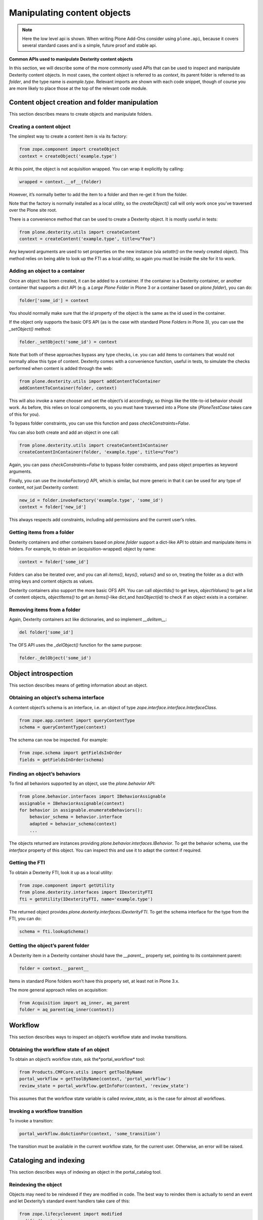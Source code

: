 Manipulating content objects
============================

.. note::
    Here the low level api is shown.
    When writing Plone Add-Ons consider using ``plone.api``, because it covers several standard cases and is a simple, future proof and stable api.

**Common APIs used to manipulate Dexterity content objects**

In this section, we will describe some of the more commonly used APIs
that can be used to inspect and manipulate Dexterity content objects. In
most cases, the content object is referred to as *context*, its parent
folder is referred to as *folder*, and the type name is *example.type*.
Relevant imports are shown with each code snippet, though of course you
are more likely to place those at the top of the relevant code module.

Content object creation and folder manipulation
-----------------------------------------------

This section describes means to create objects and manipulate folders.

Creating a content object
~~~~~~~~~~~~~~~~~~~~~~~~~

The simplest way to create a content item is via its factory:

.. code-block:: python

    from zope.component import createObject
    context = createObject('example.type')

At this point, the object is not acquisition wrapped. You can wrap it
explicitly by calling:

.. code-block:: python

    wrapped = context.__of__(folder)

However, it’s normally better to add the item to a folder and then
re-get it from the folder.

Note that the factory is normally installed as a local utility, so the
*createObject()* call will only work once you’ve traversed over the
Plone site root.

There is a convenience method that can be used to create a Dexterity
object. It is mostly useful in tests:

.. code-block:: python

    from plone.dexterity.utils import createContent
    context = createContent('example.type', title=u"Foo")

Any keyword arguments are used to set properties on the new instance
(via *setattr()* on the newly created object). This method relies on
being able to look up the FTI as a local utility, so again you must be
inside the site for it to work.

Adding an object to a container
~~~~~~~~~~~~~~~~~~~~~~~~~~~~~~~

Once an object has been created, it can be added to a container. If the
container is a Dexterity container, or another container that supports a
dict API (e.g. a *Large Plone Folder* in Plone 3 or a container based on
*plone.folder*), you can do:

.. code-block:: python

    folder['some_id'] = context

You should normally make sure that the *id* property of the object is
the same as the id used in the container.

If the object only supports the basic OFS API (as is the case with
standard Plone *Folders* in Plone 3), you can use the *\_setObject()*
method:

.. code-block:: python

    folder._setObject('some_id') = context

Note that both of these approaches bypass any type checks, i.e. you can
add items to containers that would not normally allow this type of
content. Dexterity comes with a convenience function, useful in tests,
to simulate the checks performed when content is added through the web:

.. code-block:: python

    from plone.dexterity.utils import addContentToContainer
    addContentToContainer(folder, context)

This will also invoke a name chooser and set the object’s id
accordingly, so things like the title-to-id behavior should work. As
before, this relies on local components, so you must have traversed into
a Plone site (*PloneTestCase* takes care of this for you).

To bypass folder constraints, you can use this function and pass
*checkConstraints=False*.

You can also both create and add an object in one call:

.. code-block:: python

    from plone.dexterity.utils import createContentInContainer
    createContentInContainer(folder, 'example.type', title=u"Foo")

Again, you can pass *checkConstraints=False* to bypass folder
constraints, and pass object properties as keyword arguments.

Finally, you can use the *invokeFactory()* API, which is similar, but
more generic in that it can be used for any type of content, not just
Dexterity content:

.. code-block:: python

    new_id = folder.invokeFactory('example.type', 'some_id')
    context = folder['new_id']

This always respects add constraints, including add permissions and the
current user’s roles.

Getting items from a folder
~~~~~~~~~~~~~~~~~~~~~~~~~~~

Dexterity containers and other containers based on *plone.folder*
support a dict-like API to obtain and manipulate items in folders. For
example, to obtain an (acquisition-wrapped) object by name:

.. code-block:: python

    context = folder['some_id']

Folders can also be iterated over, and you can all *items()*, *keys()*,
*values()* and so on, treating the folder as a dict with string keys and
content objects as values.

Dexterity containers also support the more basic OFS API. You can call
*objectIds()* to get keys, *objectValues()* to get a list of content
objects, *objectItems()* to get an *items()*-like dict,and
*hasObject(id)* to check if an object exists in a container.

Removing items from a folder
~~~~~~~~~~~~~~~~~~~~~~~~~~~~

Again, Dexterity containers act like dictionaries, and so implement
*\_\_delitem\_\_*:

.. code-block:: python

    del folder['some_id']

The OFS API uses the *\_delObject()* function for the same purpose:

.. code-block:: python

    folder._delObject('some_id')

Object introspection
--------------------

This section describes means of getting information about an object.

Obtaining an object’s schema interface
~~~~~~~~~~~~~~~~~~~~~~~~~~~~~~~~~~~~~~

A content object’s schema is an interface, i.e. an object of type
*zope.interface.interface.InterfaceClass*.

.. code-block:: python

    from zope.app.content import queryContentType
    schema = queryContentType(context)

The schema can now be inspected. For example:

.. code-block:: python

    from zope.schema import getFieldsInOrder
    fields = getFieldsInOrder(schema)

Finding an object’s behaviors
~~~~~~~~~~~~~~~~~~~~~~~~~~~~~

To find all behaviors supported by an object, use the *plone.behavior*
API:

.. code-block:: python

    from plone.behavior.interfaces import IBehaviorAssignable
    assignable = IBehaviorAssignable(context)
    for behavior in assignable.enumerateBehaviors():
        behavior_schema = behavior.interface
        adapted = behavior_schema(context)
        ...

The objects returned are instances providing
*plone.behavior.interfaces.IBehavior*. To get the behavior schema, use
the *interface* property of this object. You can inspect this and use it
to adapt the context if required.

Getting the FTI
~~~~~~~~~~~~~~~

To obtain a Dexterity FTI, look it up as a local utility:

.. code-block:: python

    from zope.component import getUtility
    from plone.dexterity.interfaces import IDexterityFTI
    fti = getUtility(IDexterityFTI, name='example.type')

The returned object provides *plone.dexterity.interfaces.IDexterityFTI*.
To get the schema interface for the type from the FTI, you can do:

.. code-block:: python

    schema = fti.lookupSchema()

Getting the object’s parent folder
~~~~~~~~~~~~~~~~~~~~~~~~~~~~~~~~~~

A Dexterity item in a Dexterity container should have the
*\_\_parent\_\_* property set, pointing to its containment parent:

.. code-block:: python

    folder = context.__parent__

Items in standard Plone folders won’t have this property set, at least
not in Plone 3.x.

The more general approach relies on acquisition:

.. code-block:: python

    from Acquisition import aq_inner, aq_parent
    folder = aq_parent(aq_inner(context))

Workflow
--------

This section describes ways to inspect an object’s workflow state and
invoke transitions.

Obtaining the workflow state of an object
~~~~~~~~~~~~~~~~~~~~~~~~~~~~~~~~~~~~~~~~~

To obtain an object’s workflow state, ask the*portal\_workflow* tool:

.. code-block:: python

    from Products.CMFCore.utils import getToolByName
    portal_workflow = getToolByName(context, 'portal_workflow')
    review_state = portal_workflow.getInfoFor(context, 'review_state')

This assumes that the workflow state variable is called *review\_state*,
as is the case for almost all workflows.

Invoking a workflow transition
~~~~~~~~~~~~~~~~~~~~~~~~~~~~~~

To invoke a transition:

.. code-block:: python

    portal_workflow.doActionFor(context, 'some_transition')

The transition must be available in the current workflow state, for the
current user. Otherwise, an error will be raised.

Cataloging and indexing
-----------------------

This section describes ways of indexing an object in the portal\_catalog
tool.

Reindexing the object
~~~~~~~~~~~~~~~~~~~~~

Objects may need to be reindexed if they are modified in code. The best
way to reindex them is actually to send an event and let Dexterity’s
standard event handlers take care of this:

.. code-block:: python

    from zope.lifecycleevent import modified
    modified(context)

In tests, it is sometimes necessary to reindex explicitly. This can be
done with:

.. code-block:: python

    context.reindexObject()

You can also pass specific index names to reindex, if you don’t want to
reindex everything:

.. code-block:: python

    context.reindexObject(idxs=['Title', 'sortable_title'])

This method comes from the
*Products.CMFCore.CMFCatalogAware.CMFCatalogAware* mix-in class.

Security
--------

This section describes ways to check and modify permissions. For more
information, see the section on `permissions`_.

Checking a permission
~~~~~~~~~~~~~~~~~~~~~

To check a permission by its Zope 3 name:

.. code-block:: python

    from zope.security import checkPermission
    checkPermission('zope2.View', context)

Note: In a test, you may get an AttributeError when calling this method.
To resolve this, call *newInteraction()* from *Products.Five.security*
in your test setup (e.g. the *afterSetUp()* method).

To use the Zope 2 permission title:

.. code-block:: python

    from AccessControl import getSecurityManager
    getSecurityManager().checkPermission('View', context)

Sometimes, normally in tests, you want to know which roles have a
particular permission. To do this, use:

.. code-block:: python

    roles = [r['name'] for r in context.rolesOfPermission('View') if r['selected']]

Again, note that this uses the Zope 2 permission title.

Changing permissions
~~~~~~~~~~~~~~~~~~~~

Normally, permissions should be set with workflow, but in tests it is
often useful to manipulate security directly:

.. code-block:: python

    context.manage_permission('View', roles=['Manager', 'Owner'], acquire=True)

Again note that this uses the Zope 2 permission title.

Content object properties and methods
-------------------------------------

The following table shows the more important properties and methods
available on Dexterity content objects. In addition, any field described
in the type’s schema will be available as a property, and can be read
and set using normal attribute access.

+-----------------------+---------------+--------------------------------------------------------------------------------------------------------------------------------------------------------------------------------------------------------------------------------------------------------------------------------------------------------------------------------------------------------------------------------------------+
| Property/method       | Type          | Description                                                                                                                                                                                                                                                                                                                                                                                |
+=======================+===============+============================================================================================================================================================================================================================================================================================================================================================================================+
| \_\_name\_\_          | unicode       | The name (id) of the object in its container. This is a unicode string to be consistent with the Zope 3 *IContained* interface, although in reality it will only ever contain ASCII characters, since Zope 2 does not support non-ASCII URLs.                                                                                                                                              |
+-----------------------+---------------+--------------------------------------------------------------------------------------------------------------------------------------------------------------------------------------------------------------------------------------------------------------------------------------------------------------------------------------------------------------------------------------------+
| id                    | str           | The name (id) of the object in its container. This is an ASCII string encoding of the *\_\_name\_\_*.                                                                                                                                                                                                                                                                                      |
+-----------------------+---------------+--------------------------------------------------------------------------------------------------------------------------------------------------------------------------------------------------------------------------------------------------------------------------------------------------------------------------------------------------------------------------------------------+
| getId()               | str           | Returns the value of the *id*property*.*                                                                                                                                                                                                                                                                                                                                                   |
+-----------------------+---------------+--------------------------------------------------------------------------------------------------------------------------------------------------------------------------------------------------------------------------------------------------------------------------------------------------------------------------------------------------------------------------------------------+
| isPrincipiaFolderish  | bool/int      | True (or 1) if the object is a folder. False (or 0) otherwise.                                                                                                                                                                                                                                                                                                                             |
+-----------------------+---------------+--------------------------------------------------------------------------------------------------------------------------------------------------------------------------------------------------------------------------------------------------------------------------------------------------------------------------------------------------------------------------------------------+
| portal\_type          | str           | The portal\_type of this instance. Should match an FTI in the *portal\_types* tool. For Dexterity types, should match a local utility providing *IDexterityFTI*. Note that the *portal\_type* is a per-instance property set upon creation (by the factory), and should not be set on the class.                                                                                           |
+-----------------------+---------------+--------------------------------------------------------------------------------------------------------------------------------------------------------------------------------------------------------------------------------------------------------------------------------------------------------------------------------------------------------------------------------------------+
| meta\_type            | str           | A Zope 2 specific way to describe a class. Rarely, if ever, used in Dexterity. Do not set it on your own classes unless you know what you’re doing.                                                                                                                                                                                                                                        |
+-----------------------+---------------+--------------------------------------------------------------------------------------------------------------------------------------------------------------------------------------------------------------------------------------------------------------------------------------------------------------------------------------------------------------------------------------------+
| title\_or\_id()       | str           | Returns the value of the *title* property or, if this is not set, the *id* property.                                                                                                                                                                                                                                                                                                       |
+-----------------------+---------------+--------------------------------------------------------------------------------------------------------------------------------------------------------------------------------------------------------------------------------------------------------------------------------------------------------------------------------------------------------------------------------------------+
| absolute\_url()       | str           | The full URL to the content object. Will take virtual hosting and the current domain into account.                                                                                                                                                                                                                                                                                         |
+-----------------------+---------------+--------------------------------------------------------------------------------------------------------------------------------------------------------------------------------------------------------------------------------------------------------------------------------------------------------------------------------------------------------------------------------------------+
| getPhysicalPath()     | tuple         | A sequence of string path elements from the application root. Stays the same regardless of virtual hosting and domain. A common pattern is to use *‘/’.join(context.getPhysicalPath())* to get a string representing the path to the Zope application root. Note that it is *not* safe to construct a relative URL from the path, because it does not take virtual hosting into account.   |
+-----------------------+---------------+--------------------------------------------------------------------------------------------------------------------------------------------------------------------------------------------------------------------------------------------------------------------------------------------------------------------------------------------------------------------------------------------+
| getIcon()             | str           | Returns a string suitable for use in the *src* attribute of an *<img />* tag to get the icon of the content object.                                                                                                                                                                                                                                                                        |
+-----------------------+---------------+--------------------------------------------------------------------------------------------------------------------------------------------------------------------------------------------------------------------------------------------------------------------------------------------------------------------------------------------------------------------------------------------+
| title                 | unicode/str   | Property representing the title of the content object. Usually part of an object’s schema or provided by the *IBasic* behavior. The default is an empty string.                                                                                                                                                                                                                            |
+-----------------------+---------------+--------------------------------------------------------------------------------------------------------------------------------------------------------------------------------------------------------------------------------------------------------------------------------------------------------------------------------------------------------------------------------------------+
| Title()               | unicode/str   | Dublin Core accessor for the *title* property. Set the title by modifying this property. You can also use *setTitle()*.                                                                                                                                                                                                                                                                    |
+-----------------------+---------------+--------------------------------------------------------------------------------------------------------------------------------------------------------------------------------------------------------------------------------------------------------------------------------------------------------------------------------------------------------------------------------------------+
| listCreators()        | tuple         | A list of user ids for object creators. The first creator is normally the owner of the content object. You can set this list using the *setCreators()* method.                                                                                                                                                                                                                             |
+-----------------------+---------------+--------------------------------------------------------------------------------------------------------------------------------------------------------------------------------------------------------------------------------------------------------------------------------------------------------------------------------------------------------------------------------------------+
| Creator()             | str           | The first creator returned by the *listCreators()* method. Usually the owner of the content object.                                                                                                                                                                                                                                                                                        |
+-----------------------+---------------+--------------------------------------------------------------------------------------------------------------------------------------------------------------------------------------------------------------------------------------------------------------------------------------------------------------------------------------------------------------------------------------------+
| Subject()             | tuple         | Dublin Core accessor for item keywords. You can set this list using the *setSubject()* method.                                                                                                                                                                                                                                                                                             |
+-----------------------+---------------+--------------------------------------------------------------------------------------------------------------------------------------------------------------------------------------------------------------------------------------------------------------------------------------------------------------------------------------------------------------------------------------------+
| Description()         | unicode/str   | Dublin Core accessor for the *description* property, which is usually part of an object’s schema or provided by the *IBasic* behavior. You can set the description by setting the *description* attribute, or using the *setDescription()* method.                                                                                                                                         |
+-----------------------+---------------+--------------------------------------------------------------------------------------------------------------------------------------------------------------------------------------------------------------------------------------------------------------------------------------------------------------------------------------------------------------------------------------------+
| listContributors()    | tuple         | Dublin Core accessor for the list of object contributors. You can set this with *setContributors()*.                                                                                                                                                                                                                                                                                       |
+-----------------------+---------------+--------------------------------------------------------------------------------------------------------------------------------------------------------------------------------------------------------------------------------------------------------------------------------------------------------------------------------------------------------------------------------------------+
| Date()                | str           | Dublin Core accessor for the default date of the content item, in ISO format. Uses the effective date is set, falling back on the modification date.                                                                                                                                                                                                                                       |
+-----------------------+---------------+--------------------------------------------------------------------------------------------------------------------------------------------------------------------------------------------------------------------------------------------------------------------------------------------------------------------------------------------------------------------------------------------+
| CreationDate()        | str           | Dublin Core accessor for the creation date of the content item, in ISO format.                                                                                                                                                                                                                                                                                                             |
+-----------------------+---------------+--------------------------------------------------------------------------------------------------------------------------------------------------------------------------------------------------------------------------------------------------------------------------------------------------------------------------------------------------------------------------------------------+
| EffectiveDate()       | str           | Dublin Core accessor for the effective publication date of the content item, in ISO format. You can set this by passing a DateTime object to *setEffectiveDate()*.                                                                                                                                                                                                                         |
+-----------------------+---------------+--------------------------------------------------------------------------------------------------------------------------------------------------------------------------------------------------------------------------------------------------------------------------------------------------------------------------------------------------------------------------------------------+
| ExpirationDate()      | str           | Dublin Core accessor for the content expiration date, in ISO format. You can set this by passing a DateTime object to *setExpirationDate()*.                                                                                                                                                                                                                                               |
+-----------------------+---------------+--------------------------------------------------------------------------------------------------------------------------------------------------------------------------------------------------------------------------------------------------------------------------------------------------------------------------------------------------------------------------------------------+
| ModificationDate()    | str           | Dublin Core accessor for the content last-modified date, in ISO format.                                                                                                                                                                                                                                                                                                                    |
+-----------------------+---------------+--------------------------------------------------------------------------------------------------------------------------------------------------------------------------------------------------------------------------------------------------------------------------------------------------------------------------------------------------------------------------------------------+
| Language()            | str           | Dublin Core accessor for the content language. You can set this using *setLanguage()*.                                                                                                                                                                                                                                                                                                     |
+-----------------------+---------------+--------------------------------------------------------------------------------------------------------------------------------------------------------------------------------------------------------------------------------------------------------------------------------------------------------------------------------------------------------------------------------------------+
| Rights()              | str           | Dublin Core accessor for content copyright information. You can set this using *setRights()*.                                                                                                                                                                                                                                                                                              |
+-----------------------+---------------+--------------------------------------------------------------------------------------------------------------------------------------------------------------------------------------------------------------------------------------------------------------------------------------------------------------------------------------------------------------------------------------------+
| created()             | DateTime      | Returns the Zope 2 DateTime for the object’s creation date. If not set, returns a “floor” date of January 1st, 1970.                                                                                                                                                                                                                                                                       |
+-----------------------+---------------+--------------------------------------------------------------------------------------------------------------------------------------------------------------------------------------------------------------------------------------------------------------------------------------------------------------------------------------------------------------------------------------------+
| modified()            | DateTime      | Returns the Zope 2 DateTime for the object’s modification date. If not set, returns a “floor” date of January 1st, 1970.                                                                                                                                                                                                                                                                   |
+-----------------------+---------------+--------------------------------------------------------------------------------------------------------------------------------------------------------------------------------------------------------------------------------------------------------------------------------------------------------------------------------------------------------------------------------------------+
| effective()           | DateTime      | Returns the Zope 2 DateTime for the object’s effective date. If not set, returns a “floor” date of January 1st, 1970.                                                                                                                                                                                                                                                                      |
+-----------------------+---------------+--------------------------------------------------------------------------------------------------------------------------------------------------------------------------------------------------------------------------------------------------------------------------------------------------------------------------------------------------------------------------------------------+
| expires()             | DateTime      | Returns the Zope 2 DateTime for the object’s expiration date. If not set, returns a “floor” date of January 1st, 1970.                                                                                                                                                                                                                                                                     |
+-----------------------+---------------+--------------------------------------------------------------------------------------------------------------------------------------------------------------------------------------------------------------------------------------------------------------------------------------------------------------------------------------------------------------------------------------------+

.. _permissions: ../advanced/permissions.html
